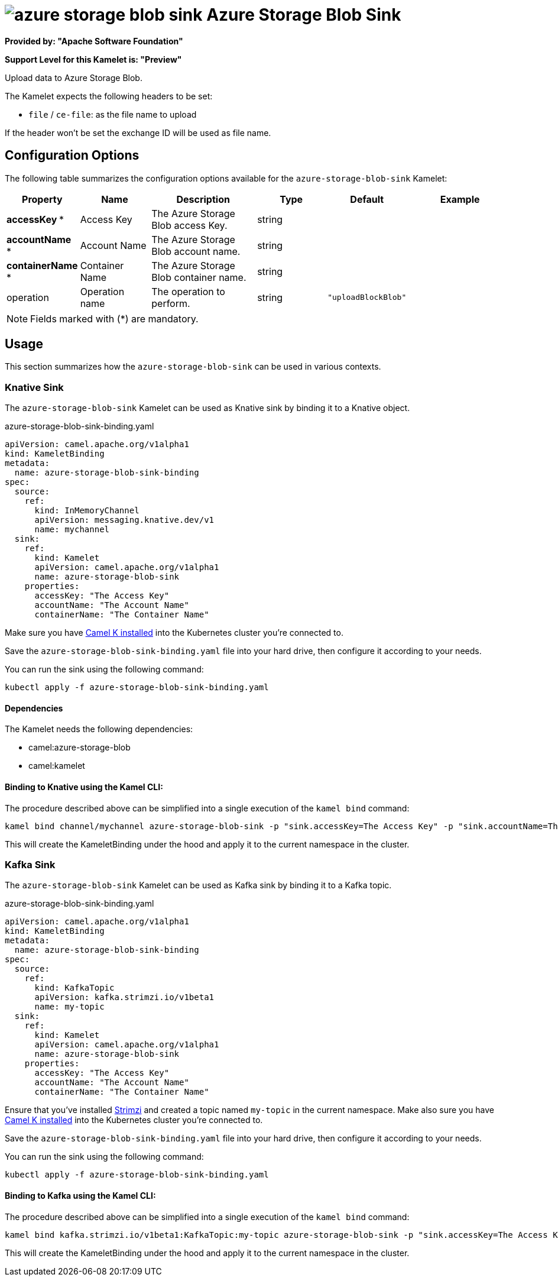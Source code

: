 // THIS FILE IS AUTOMATICALLY GENERATED: DO NOT EDIT
= image:kamelets/azure-storage-blob-sink.svg[] Azure Storage Blob Sink

*Provided by: "Apache Software Foundation"*

*Support Level for this Kamelet is: "Preview"*

Upload data to Azure Storage Blob.

The Kamelet expects the following headers to be set:

- `file` / `ce-file`: as the file name to upload

If the header won't be set the exchange ID will be used as file name.

== Configuration Options

The following table summarizes the configuration options available for the `azure-storage-blob-sink` Kamelet:
[width="100%",cols="2,^2,3,^2,^2,^3",options="header"]
|===
| Property| Name| Description| Type| Default| Example
| *accessKey {empty}* *| Access Key| The Azure Storage Blob access Key.| string| | 
| *accountName {empty}* *| Account Name| The Azure Storage Blob account name.| string| | 
| *containerName {empty}* *| Container Name| The Azure Storage Blob container name.| string| | 
| operation| Operation name| The operation to perform.| string| `"uploadBlockBlob"`| 
|===

NOTE: Fields marked with ({empty}*) are mandatory.

== Usage

This section summarizes how the `azure-storage-blob-sink` can be used in various contexts.

=== Knative Sink

The `azure-storage-blob-sink` Kamelet can be used as Knative sink by binding it to a Knative object.

.azure-storage-blob-sink-binding.yaml
[source,yaml]
----
apiVersion: camel.apache.org/v1alpha1
kind: KameletBinding
metadata:
  name: azure-storage-blob-sink-binding
spec:
  source:
    ref:
      kind: InMemoryChannel
      apiVersion: messaging.knative.dev/v1
      name: mychannel
  sink:
    ref:
      kind: Kamelet
      apiVersion: camel.apache.org/v1alpha1
      name: azure-storage-blob-sink
    properties:
      accessKey: "The Access Key"
      accountName: "The Account Name"
      containerName: "The Container Name"
  
----
Make sure you have xref:latest@camel-k::installation/installation.adoc[Camel K installed] into the Kubernetes cluster you're connected to.

Save the `azure-storage-blob-sink-binding.yaml` file into your hard drive, then configure it according to your needs.

You can run the sink using the following command:

[source,shell]
----
kubectl apply -f azure-storage-blob-sink-binding.yaml
----

==== *Dependencies*

The Kamelet needs the following dependencies:

- camel:azure-storage-blob
- camel:kamelet 

==== *Binding to Knative using the Kamel CLI:*

The procedure described above can be simplified into a single execution of the `kamel bind` command:

[source,shell]
----
kamel bind channel/mychannel azure-storage-blob-sink -p "sink.accessKey=The Access Key" -p "sink.accountName=The Account Name" -p "sink.containerName=The Container Name"
----

This will create the KameletBinding under the hood and apply it to the current namespace in the cluster.

=== Kafka Sink

The `azure-storage-blob-sink` Kamelet can be used as Kafka sink by binding it to a Kafka topic.

.azure-storage-blob-sink-binding.yaml
[source,yaml]
----
apiVersion: camel.apache.org/v1alpha1
kind: KameletBinding
metadata:
  name: azure-storage-blob-sink-binding
spec:
  source:
    ref:
      kind: KafkaTopic
      apiVersion: kafka.strimzi.io/v1beta1
      name: my-topic
  sink:
    ref:
      kind: Kamelet
      apiVersion: camel.apache.org/v1alpha1
      name: azure-storage-blob-sink
    properties:
      accessKey: "The Access Key"
      accountName: "The Account Name"
      containerName: "The Container Name"
  
----

Ensure that you've installed https://strimzi.io/[Strimzi] and created a topic named `my-topic` in the current namespace.
Make also sure you have xref:latest@camel-k::installation/installation.adoc[Camel K installed] into the Kubernetes cluster you're connected to.

Save the `azure-storage-blob-sink-binding.yaml` file into your hard drive, then configure it according to your needs.

You can run the sink using the following command:

[source,shell]
----
kubectl apply -f azure-storage-blob-sink-binding.yaml
----

==== *Binding to Kafka using the Kamel CLI:*

The procedure described above can be simplified into a single execution of the `kamel bind` command:

[source,shell]
----
kamel bind kafka.strimzi.io/v1beta1:KafkaTopic:my-topic azure-storage-blob-sink -p "sink.accessKey=The Access Key" -p "sink.accountName=The Account Name" -p "sink.containerName=The Container Name"
----

This will create the KameletBinding under the hood and apply it to the current namespace in the cluster.

// THIS FILE IS AUTOMATICALLY GENERATED: DO NOT EDIT
